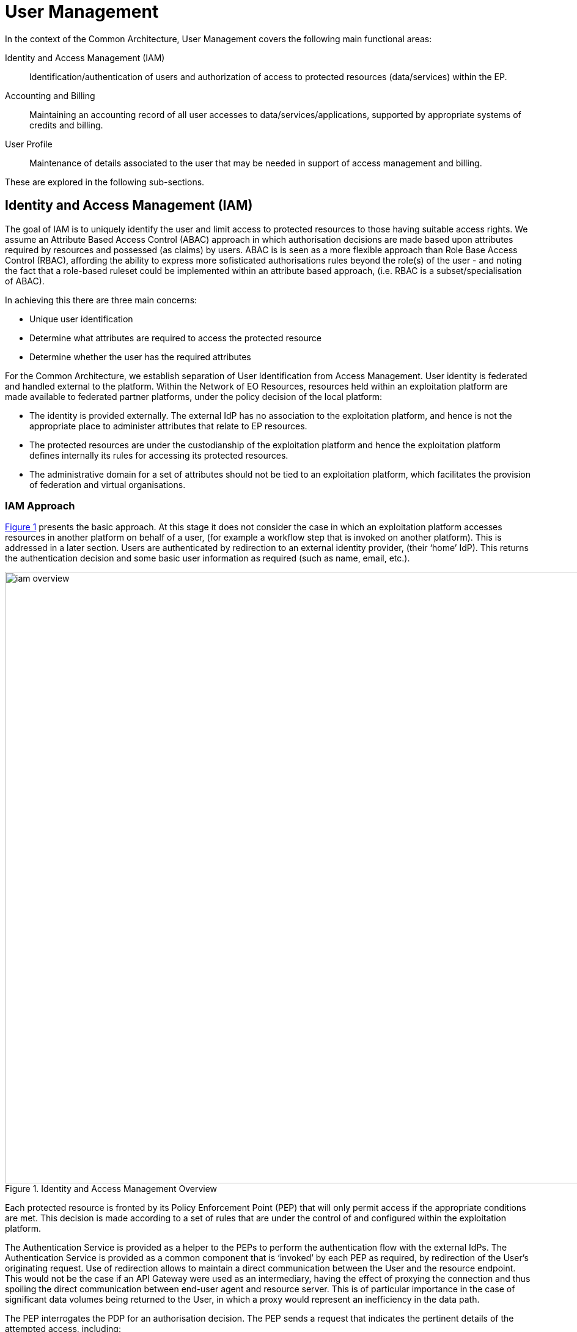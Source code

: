 
= User Management

In the context of the Common Architecture, User Management covers the following main functional areas:

Identity and Access Management (IAM)::
Identification/authentication of users and authorization of access to protected resources (data/services) within the EP.

Accounting and Billing::
Maintaining an accounting record of all user accesses to data/services/applications, supported by appropriate systems of credits and billing.

User Profile::
Maintenance of details associated to the user that may be needed in support of access management and billing.

These are explored in the following sub-sections.

== Identity and Access Management (IAM)

The goal of IAM is to uniquely identify the user and limit access to protected resources to those having suitable access rights. We assume an Attribute Based Access Control (ABAC) approach in which authorisation decisions are made based upon attributes required by resources and possessed (as claims) by users. ABAC is is seen as a more flexible approach than Role Base Access Control (RBAC), affording the ability to express more sofisticated authorisations rules beyond the role(s) of the user - and noting the fact that a role-based ruleset could be implemented within an attribute based approach, (i.e. RBAC is a subset/specialisation of ABAC).

In achieving this there are three main concerns:

* Unique user identification
* Determine what attributes are required to access the protected resource
* Determine whether the user has the required attributes

For the Common Architecture, we establish separation of User Identification from Access Management. User identity is federated and handled external to the platform. Within the Network of EO Resources, resources held within an exploitation platform are made available to federated partner platforms, under the policy decision of the local platform:

* The identity is provided externally. The external IdP has no association to the exploitation platform, and hence is not the appropriate place to administer attributes that relate to EP resources.
* The protected resources are under the custodianship of the exploitation platform and hence the exploitation platform defines internally its rules for accessing its protected resources.
* The administrative domain for a set of attributes should not be tied to an exploitation platform, which facilitates the provision of federation and virtual organisations.

=== IAM Approach

<<img_iamOverview>> presents the basic approach. At this stage it does not consider the case in which an exploitation platform accesses resources in another platform on behalf of a user, (for example a workflow step that is invoked on another platform). This is addressed in a later section. Users are authenticated by redirection to an external identity provider, (their ‘home’ IdP). This returns the authentication decision and some basic user information as required (such as name, email, etc.).

[#img_iamOverview,reftext='{figure-caption} {counter:figure-num}']
.Identity and Access Management Overview
image::iam-overview.png[width=1000,align="center"]

Each protected resource is fronted by its Policy Enforcement Point (PEP) that will only permit access if the appropriate conditions are met. This decision is made according to a set of rules that are under the control of and configured within the exploitation platform.

The Authentication Service is provided as a helper to the PEPs to perform the authentication flow with the external IdPs. The Authentication Service is provided as a common component that is ‘invoked’ by each PEP as required, by redirection of the User’s originating request. Use of redirection allows to maintain a direct communication between the User and the resource endpoint. This would not be the case if an API Gateway were used as an intermediary, having the effect of proxying the connection and thus spoiling the direct communication between end-user agent and resource server. This is of particular importance in the case of significant data volumes being returned to the User, in which a proxy would represent an inefficiency in the data path.

The PEP interrogates the PDP for an authorisation decision. The PEP sends a request that indicates the pertinent details of the attempted access, including:

* Identity of end-user (XACML subject)
* The API (path/version etc.) being accessed (XACML resource)
* The operation (HTTP verb) being performed (XACML action)

The rules are expressed through attributes, and it is the job of the Policy Decision Point (PDP) to determine, for a given request, what attributes are required and what attributes the user possesses, in order to provide its access decision. In order to know whether a user possesses a given attribute it is necessary to interrogate the appropriate Attribute Authority for the attribute.

It should be additionally noted that the decision to allow the user access depends upon dynamic 'attributes', such as whether the user has enough credits to 'pay' for their usage, or whether they have accepted the necessary Terms & Conditions for a given dataset or service. Thus, the PDP must interrogate other EP-services such as 'Accounting & Billing' and 'User Profile' to answer such questions.

An Attribute Authority represents the administrative domain for a set of attributes - and acts as Policy Information Point (PIP) for the attributes under its governance. A given attribute is administered by a single Attribute Authority. Thus, when making its decision, the PDP must know for each attribute who is the responsible Attribute Authority (e.g. by lookup), and then interrogate that Attribute Authority to know whether the user possesses the given attribute. For any given attribute, the attribute authority can be one within the EP or administered externally.

Federated access and Virtual Organisations can be effected by use of ‘Federated Attributes’ (see below) that allow common attributes to be delegated under the administrative domain of a nominated Attribute Authority. Thus, for a given attribute there is a single authoritative endpoint for associated attribute queries. The exploitation platform supports the federation/VO by using the federated-attributes in its rules, and defers to the appropriate attribute authority when making policy decisions.

From the perspective of a given EP, two classes of attribute result from the above:

Local Attributes::
Attributes that are used only internally by the EP, in which case the attributes are mapped to the local Attribute Authority.

Federated Attributes::
Attributes that are used to facilitate federated access to resources and in the establishment of Virtual Organisations. In this case the EP maps the attributes to the appropriate Attribute Authority – noting the fact that it could be the local EP if it happens to be the administrative domain for the attribute.

<<img_iamOverviewFlow>> provides an overview of the IAM Flow.

[#img_iamOverviewFlow,reftext='{figure-caption} {counter:figure-num}']
.IAM Overview Flow
image::iam-overview-flow.png[width=1000,align="center"]

Note that the interface between the Authentication Service and the External IdPs is simplified in this view. It is expanded in later sections.

=== IAM Top-level Interfaces

<<img_iamInterfaces>> illustrates the interfaces of the IAM architecture.

[#img_iamInterfaces,reftext='{figure-caption} {counter:figure-num}']
.IAM Interfaces
image::iam-interfaces.png[width=1000,align="center"]

User -> Protected Resource::
The Protected Resource exposes a public API for user consumption.

Protected Resource -> PEP::
The PEP is implemented either as an in-process component of the Protected Resource, or as an out-of-process shim. Either way, the PEP intercepts the incoming request in order to enforce the authorisation policy decision.

PEP -> Authentication Service::
The PEP uses a redirect to delegate the authentication flow to the Authentication Service.

Authentication Service -> External IdP::
In order to support multiple external identity suppliers, the Authentication Service must act as a client to multiple external IdPs, and so must establish individual trust relationships with each of these. Alternatively, the Authentication Service can instead interface to a single external IdP Proxy, that interfaces to the external IdPs on behalf of the EP. The IdP can provide this service to multiple EPs.

PEP -> AuthZ Rules Engine (PDP)::
Possible use of XACML requests for this interface.

PDP -> Attribute Authority::
Possible use of SAML attribute queries for this interface.

=== Authenticated Identity

==== Authentication Service

The Authentication Services comprises two components:

Authentication Agent::
Provides re-usable login and session management functions within the EP. Designed to provide a simple interface to be exploited by the PEPs. Defers to the Authentication Provider for the user authentication.

Authentication Provider::
Provides the ‘Login-With’ service that allows the platform to support multiple external identity providers.

The Authentication Agent is an OIDC Client to the Authentication Provider (which is an OIDC Provider). The Authentication Agent uses the Authorisation Code Grant Flow to request an Access Token with at least 'oidc' scope. This access token can then be used by the Authentication Agent to access the protected /userinfo endpoint of the Authentication Provider to obtain an ID Token for the authenticated user. The successful retrieval of the ID Token completes the authenticated login of the user, and provides to the Authentication Agent identity information regarding the user, allowing them to be uniquely identified in the platform.

These components are described in the following subsections.

===== Authentication Agent

The Authentication Agent acts as a helper to the PEPs for the purposes of ensuring that the user is authenticated and well identified.

The identity of the authenticated user is maintained in an OIDC ID Token that is represented as a JWT (signed/encrypted by the Authentication Provider) stored as a Cookie in the users browser.

The ID Token is obtained by the Authentication Agent from the Authentication Provider, which is an OIDC Provider. Thus, the Authentication Agent acts as an OIDC Client, using an Authorization Code Flow to obtain the OIDC ID Token.

The returned OIDC ID Token has been signed (JWS) and encrypted (JWE) by the Authentication Provider and thus results in a token that is suitable as a session cookie that asserts authenticated identity with integrity, non-repudiation and confidentiality.

For the interface with the PEP, the Authentication Agent presents the following HTTP endpoints:

/login::
Designed to be called by HTTP-redirect to initiate user login sequence.
Supports redirection back to an originating URL (‘redirect_url’).

/logout::
Designed to be called by HTTP-redirect to initiate user logout.

/validate::
Designed to be called directly to validate the provided signed/encrypted ID Token.
Returns a status indication as to the validity of the token, and the decrypted form of the valid token. This provides user information to the resource server.

Thus, the PEP can extract the ID Token from the HTTP headers, and behave accordingly:

* If the token is not present then no user is logged in, so the request should be redirected to the /login endpoint (HTTP redirect)
* If the token is present, then it should be validated via the /validate endpoint (direct call)
* If the token is valid, then the request can continue (pending authorisation), with the user identity provided in the token
* If the token is invalid, then the request should be redirected to the /login endpoint (HTTP redirect)

For the interface with the Authentication Provider, the Authentication Agent presents the endpoints required to support the OIDC Authorisation Code Flow, including:

/callback::
Callback endpoint to receive the authorisation code grant returned from the Authentication Provider via redirect. This is supplied to the Authentication Provider in the authorisation request (‘redirect_url’), and is registered at Client Registration.

/.well-known/openid-federation::
OIDC Federation API endpoint through which an Exploitation Platform is able to publish Entity Statements about itself. See section ‘OIDC Federation’.

The Authorisation Code Flow would be invoked with a response_type of ‘code’ and scope ‘oidc profile’. Other scopes, such as ‘email’ may also be considered (TBD).

===== Authentication Provider

The Authentication Provider provides a ‘Login With’ service that allows the end-user to select their Identity Provider for purposes of authentication.

It presents as an OIDC Provider to the Exploitation Platform (either internally or externally), specifically supporting the Authorisation Code Flow for the benefit of the Authentication Agent in the platform.

The Authentication Provider is designed to support the onward forwarding of the authentication request through external identify services, which should be expected to include:
* EduGain
* GitHub
* Google
* Twitter
* Facebook
* LinkedIn
* Others TBD

The Authentication Provider must establish itself as a client of all supported external IdPs, with appropriate trust relationships and support for their authentication flows.

The primary endpoints required to support the Authorisation Code Flow are as follows (these endpoints are taken, by example, from OKTA OIDC discovery metadata, https://micah.okta.com/oauth2/aus2yrcz7aMrmDAKZ1t7/.well-known/openid-configuration):

authorization_endpoint (/authorize)::
To initiate the authentication, and to return the code grant.

token_endpoint (/token)::
To exchange the code grant for the access tokens.

userinfo_endpoint (/userinfo)::
To obtain the user information ID token in accordance with the scopes requested in the authorisation request.

jwks_uri (/keys)::
To obtain signing keys for Token validation purposes.

end_session_endpoint (/logout)::
To logout the user from the Authentication Provider, i.e. clear session cookies etc. Although, given that the actual IdP is externalised from the Authentication Provider, it would remain the case that any session cookies maintained by the external IdP would still be in place for a future authentication flow.

introspection_endpoint (/introspect)::
Used by clients to verify access tokens.

revocation_endpoint (/revoke)::
Used for (refresh) token revocation.

As described in section ‘Discovery’, the following endpoints relate to Discovery:

OIDC Discovery (/.well-known/openid-configuration)::
Dynamic discovery of OIDC endpoints by clients.

As described in section ‘Client Registration’, the following endpoints relate to Dynamic Client Registration:

registration_endpoint (/clients)::
Dynamic registration of clients (Authentication Agents).

As described in section ‘OIDC Federation’, the following endpoints relate to the establishment of a federation of collaborating Exploitation Platforms through a dynamic trust model:

/.well-known/openid-federation::
OIDC Federation API endpoint through which Entity Statements are published about itself and other entities (such as Exploitation Platform Authentication Agents). See section ‘Federation’.

==== User Access Flow (Browser)

<<img_iamAuthenticationFlow>> illustrates the basic user access flow, invoked through a user's browser.

[#img_iamAuthenticationFlow,reftext='{figure-caption} {counter:figure-num}']
.IAM Authentication Flow (Browser)
image::iam-authentication-flow.png[width=1000,align="center"]

The session is checked to validate the ID Token that represents the session cookie. If not present or invalid then the login flow through the Authentication Provider and external IdPs is followed.

==== Federated User Access

OIDC provides capabilities that facilitate user access federation, as described in section TBDzzz.

WARNING: The approach described here is almost certainly a bad idea and/or does not make proper (intended) usage of OIDC tokens. Assuming it can be made to work technically, we should consider whether an EP should be allowed to make accesses on another EP on behalf of a user with this 'implied' consent, i.e. does it represent 'leakage' of consent between the platforms in a way that would not be desired by all users ?

In particular, the ability to establish a distributed key-hierarchy with verifiable trust chains, allows the use of ID Token as trusted access identifiers with verifiable signature/encryption, amongst the participants of the EP federation.

This allows…

In this case the signed/encrypted ID Token is used as a Bearer token to request access to protected resources within another EP. The signed/encrypted ID Token can be verified and trusted by the target EP (via ‘jwks_uri’ OIDC endpoints), which can use the token to reliably identify the user.

This could be seen as analogous to the OAuth Client Credentials Flow, in which the user is deemed to have a-priori authorised the third-party access. In this case, it is the identity of the user that is established (third-party), with the authorisation decision subject to the rules of the PDP/PEP of the remote system. The identified user must have appropriate a-priori permissions (attributes) on the target resources to be granted access, (ref. ‘Federated Attributes’).

Thus, it is the ID of the user that has been passed machine-to-machine to facilitate the service federation. This effectively achieves cross-EP single sign-on, without relying upon the user agent of the end-user providing cookies to the other EP.

==== Federated Access Flow (EP<->EP)

TBD

=== Additional OIDC Capabilities

==== OIDC Federation

Reference: https://openid.net/specs/openid-connect-federation-1_0.html

OIDC provides a framework in which RPs and OPs can dynamically establish verifiable trust chains, and so share keys to support signing and encryption of JWTs.

Dedicated ‘federation’ endpoints are defined that allow an entity (such as RP or OP) to publish their own Entity Statements, and to obtain Statements for other entities that are issued by trusted third-parties within the federation. The metadata/signatures within the Entity Statements establish a chain of trust that can be followed to known (trusted) Trust Anchors, and so the Entity Statements and the included entity public keys can be trusted.

Thus, through this mechanism public keys can be shared to underpin the signing and encryption of JWTs.

JWTs signed/encrypted within the context of the federation can be used to achieve federated access between collaborating Exploitation Platforms, including:

Client Registration::
Either implicit or explicit registration of ‘trusted-only’ clients, using the facilities of the Federation API to establish the RP (client) as a trusted entity.

Session Management::
Use of ID Tokens as cross-platform trusted identifiers that can support ‘Federated Access’ flows.

==== OIDC Discovery

Reference: https://openid.net/specs/openid-connect-discovery-1_0.html

OpenID Connect makes provision for two types of discovery:

.	Discovery of the OpenID Provider Issuer based upon the user’s identifier
.	Discovery of the OpenID Provider Configuration Information

In the case of our usage, type 1) is not application since the user’s ID comes from their ‘Home’ organisation and is not (necessarily) tied to an OpenID Connect Provider. Instead the Authentication Provider must implement a discovery ‘flow’ in which the user is able to select the provider of their identity, as one that is supported by the Authentication Provider deployment.

Regarding discovery type 2), the Authentication Provider exposes an OIDC Provider interface, and this should support retrieval of OIDC Provider Configuration Information. Thus, the Authentication Agent can utilise the discovery interface of the Authentication Provider to exploit its services. This is not mandatory – in the simple case the local Authentication Agent can be configured directly with the endpoints URLs of the Authentication Provider.

==== Client Registration

The possibility exists for the Authentication Agent (Relying Party) to perform auto-registration with the Authentication Provider, using OIDC Client Registration. In doing so the client Authentication Agent obtains its Client ID and Secret.

This would be of particular interest in the case that a 'centralised' Authentication Provider is deployed outside of the context of a given Exploitation Platform, as a shared resource acting in the role of an IdP Proxy for many EPs. In this case, the local Authentication provider of each EP would act as OIDC client to this proxy, and it may be convenient for these local providers to use auto-registration. It is to be analysed further when this is desirable within the context of the Exploitation Platform architecture.

The alternative would be to manually configure the local Authentication Provider as a Client of the IdP Proxy. This offers a more tightly managed approach with a possible additional maintenance overhead.

=== Authorization (Policy Decision)

TBD

==== Policy Decision Point (PDP)

TBD

==== Attribute Authority

TBD

== Accounting and Billing

TBD

== User Profile

The User Profile is a system resource that maintains a set of data for each user including:

* User details
* Terms and conditions accepted by the user
* License keys held by the user
* User API key management

The User Profile for a given user is tied to the unique identifier provided by their Home-IdP through the authentication process.
